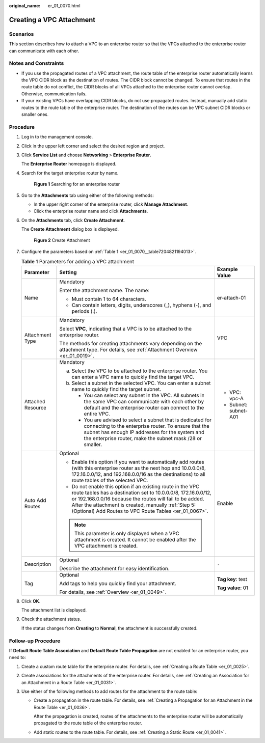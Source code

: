 :original_name: er_01_0070.html

.. _er_01_0070:

Creating a VPC Attachment
=========================

Scenarios
---------

This section describes how to attach a VPC to an enterprise router so that the VPCs attached to the enterprise router can communicate with each other.

Notes and Constraints
---------------------

-  If you use the propagated routes of a VPC attachment, the route table of the enterprise router automatically learns the VPC CIDR block as the destination of routes. The CIDR block cannot be changed. To ensure that routes in the route table do not conflict, the CIDR blocks of all VPCs attached to the enterprise router cannot overlap. Otherwise, communication fails.
-  If your existing VPCs have overlapping CIDR blocks, do not use propagated routes. Instead, manually add static routes to the route table of the enterprise router. The destination of the routes can be VPC subnet CIDR blocks or smaller ones.

Procedure
---------

#. Log in to the management console.

#. Click |image1| in the upper left corner and select the desired region and project.

#. Click **Service List** and choose **Networking** > **Enterprise Router**.

   The **Enterprise Router** homepage is displayed.

#. Search for the target enterprise router by name.


   .. figure:: /_static/images/en-us_image_0000001674900098.png
      :alt: **Figure 1** Searching for an enterprise router

      **Figure 1** Searching for an enterprise router

#. Go to the **Attachments** tab using either of the following methods:

   -  In the upper right corner of the enterprise router, click **Manage Attachment**.
   -  Click the enterprise router name and click **Attachments**.

#. On the **Attachments** tab, click **Create Attachment**.

   The **Create Attachment** dialog box is displayed.


   .. figure:: /_static/images/en-us_image_0000001723035633.png
      :alt: **Figure 2** Create Attachment

      **Figure 2** Create Attachment

#. Configure the parameters based on :ref:`Table 1 <er_01_0070__table7204821194013>`.

   .. _er_01_0070__table7204821194013:

   .. table:: **Table 1** Parameters for adding a VPC attachment

      +-----------------------+------------------------------------------------------------------------------------------------------------------------------------------------------------------------------------------------------------------------------------------------------------------------------------------------------------+-----------------------+
      | Parameter             | Setting                                                                                                                                                                                                                                                                                                    | Example Value         |
      +=======================+============================================================================================================================================================================================================================================================================================================+=======================+
      | Name                  | Mandatory                                                                                                                                                                                                                                                                                                  | er-attach-01          |
      |                       |                                                                                                                                                                                                                                                                                                            |                       |
      |                       | Enter the attachment name. The name:                                                                                                                                                                                                                                                                       |                       |
      |                       |                                                                                                                                                                                                                                                                                                            |                       |
      |                       | -  Must contain 1 to 64 characters.                                                                                                                                                                                                                                                                        |                       |
      |                       | -  Can contain letters, digits, underscores (_), hyphens (-), and periods (.).                                                                                                                                                                                                                             |                       |
      +-----------------------+------------------------------------------------------------------------------------------------------------------------------------------------------------------------------------------------------------------------------------------------------------------------------------------------------------+-----------------------+
      | Attachment Type       | Mandatory                                                                                                                                                                                                                                                                                                  | VPC                   |
      |                       |                                                                                                                                                                                                                                                                                                            |                       |
      |                       | Select **VPC**, indicating that a VPC is to be attached to the enterprise router.                                                                                                                                                                                                                          |                       |
      |                       |                                                                                                                                                                                                                                                                                                            |                       |
      |                       | The methods for creating attachments vary depending on the attachment type. For details, see :ref:`Attachment Overview <er_01_0019>`.                                                                                                                                                                      |                       |
      +-----------------------+------------------------------------------------------------------------------------------------------------------------------------------------------------------------------------------------------------------------------------------------------------------------------------------------------------+-----------------------+
      | Attached Resource     | Mandatory                                                                                                                                                                                                                                                                                                  | -  VPC: vpc-A         |
      |                       |                                                                                                                                                                                                                                                                                                            | -  Subnet: subnet-A01 |
      |                       | a. Select the VPC to be attached to the enterprise router. You can enter a VPC name to quickly find the target VPC.                                                                                                                                                                                        |                       |
      |                       | b. Select a subnet in the selected VPC. You can enter a subnet name to quickly find the target subnet.                                                                                                                                                                                                     |                       |
      |                       |                                                                                                                                                                                                                                                                                                            |                       |
      |                       |    -  You can select any subnet in the VPC. All subnets in the same VPC can communicate with each other by default and the enterprise router can connect to the entire VPC.                                                                                                                                |                       |
      |                       |    -  You are advised to select a subnet that is dedicated for connecting to the enterprise router. To ensure that the subnet has enough IP addresses for the system and the enterprise router, make the subnet mask /28 or smaller.                                                                       |                       |
      +-----------------------+------------------------------------------------------------------------------------------------------------------------------------------------------------------------------------------------------------------------------------------------------------------------------------------------------------+-----------------------+
      | Auto Add Routes       | Optional                                                                                                                                                                                                                                                                                                   | Enable                |
      |                       |                                                                                                                                                                                                                                                                                                            |                       |
      |                       | -  Enable this option if you want to automatically add routes (with this enterprise router as the next hop and 10.0.0.0/8, 172.16.0.0/12, and 192.168.0.0/16 as the destinations) to all route tables of the selected VPC.                                                                                 |                       |
      |                       | -  Do not enable this option if an existing route in the VPC route tables has a destination set to 10.0.0.0/8, 172.16.0.0/12, or 192.168.0.0/16 because the routes will fail to be added. After the attachment is created, manually :ref:`Step 5: (Optional) Add Routes to VPC Route Tables <er_01_0067>`. |                       |
      |                       |                                                                                                                                                                                                                                                                                                            |                       |
      |                       | .. note::                                                                                                                                                                                                                                                                                                  |                       |
      |                       |                                                                                                                                                                                                                                                                                                            |                       |
      |                       |    This parameter is only displayed when a VPC attachment is created. It cannot be enabled after the VPC attachment is created.                                                                                                                                                                            |                       |
      +-----------------------+------------------------------------------------------------------------------------------------------------------------------------------------------------------------------------------------------------------------------------------------------------------------------------------------------------+-----------------------+
      | Description           | Optional                                                                                                                                                                                                                                                                                                   | ``-``                 |
      |                       |                                                                                                                                                                                                                                                                                                            |                       |
      |                       | Describe the attachment for easy identification.                                                                                                                                                                                                                                                           |                       |
      +-----------------------+------------------------------------------------------------------------------------------------------------------------------------------------------------------------------------------------------------------------------------------------------------------------------------------------------------+-----------------------+
      | Tag                   | Optional                                                                                                                                                                                                                                                                                                   | **Tag key**: test     |
      |                       |                                                                                                                                                                                                                                                                                                            |                       |
      |                       | Add tags to help you quickly find your attachment.                                                                                                                                                                                                                                                         | **Tag value**: 01     |
      |                       |                                                                                                                                                                                                                                                                                                            |                       |
      |                       | For details, see :ref:`Overview <er_01_0049>`.                                                                                                                                                                                                                                                             |                       |
      +-----------------------+------------------------------------------------------------------------------------------------------------------------------------------------------------------------------------------------------------------------------------------------------------------------------------------------------------+-----------------------+

#. Click **OK**.

   The attachment list is displayed.

#. Check the attachment status.

   If the status changes from **Creating** to **Normal**, the attachment is successfully created.

.. _er_01_0070__section582517444316:

Follow-up Procedure
-------------------

If **Default Route Table Association** and **Default Route Table Propagation** are not enabled for an enterprise router, you need to:

#. Create a custom route table for the enterprise router. For details, see :ref:`Creating a Route Table <er_01_0025>`.
#. Create associations for the attachments of the enterprise router. For details, see :ref:`Creating an Association for an Attachment in a Route Table <er_01_0031>`.
#. Use either of the following methods to add routes for the attachment to the route table:

   -  Create a propagation in the route table. For details, see :ref:`Creating a Propagation for an Attachment in the Route Table <er_01_0036>`.

      After the propagation is created, routes of the attachments to the enterprise router will be automatically propagated to the route table of the enterprise router.

   -  Add static routes to the route table. For details, see :ref:`Creating a Static Route <er_01_0041>`.

.. |image1| image:: /_static/images/en-us_image_0000001190483836.png

